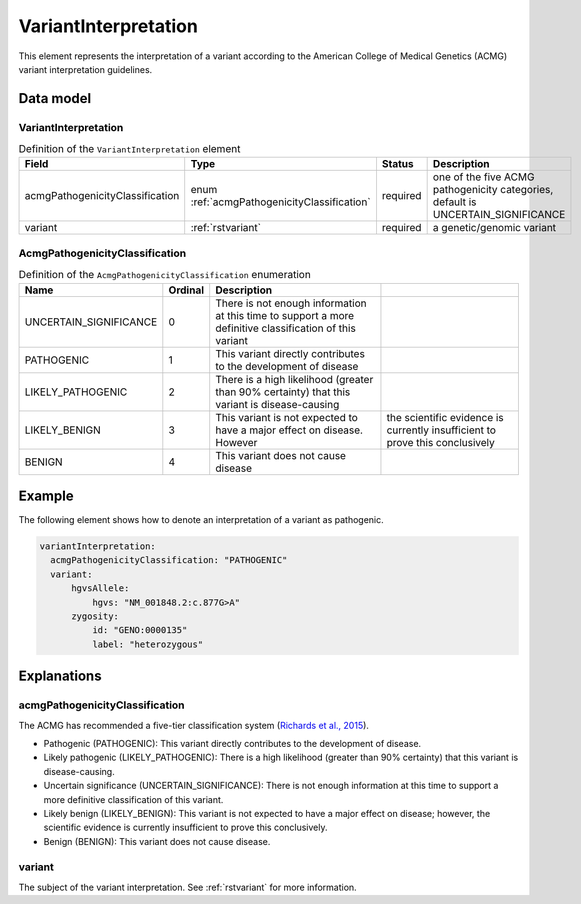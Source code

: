 .. _rstvariantinterpretation:

#####################
VariantInterpretation
#####################

This element represents the interpretation of a variant according to
the American College of Medical Genetics (ACMG) variant interpretation guidelines.



Data model
##########

VariantInterpretation
~~~~~~~~~~~~~~~~~~~~~
.. list-table:: Definition  of the ``VariantInterpretation`` element
   :widths: 25 25 50 50
   :header-rows: 1

   * - Field
     - Type
     - Status
     - Description
   * - acmgPathogenicityClassification
     - enum :ref:`acmgPathogenicityClassification`
     - required
     - one of the five ACMG pathogenicity categories, default is UNCERTAIN_SIGNIFICANCE
   * - variant
     - :ref:`rstvariant`
     - required
     - a genetic/genomic variant


.. _rstacmgPathogenicityClassification:

AcmgPathogenicityClassification
~~~~~~~~~~~~~~
.. csv-table:: Definition  of the ``AcmgPathogenicityClassification`` enumeration
   :header: Name, Ordinal, Description

    UNCERTAIN_SIGNIFICANCE, 0, There is not enough information at this time to support a more definitive classification of this variant
    PATHOGENIC, 1,  This variant directly contributes to the development of disease
    LIKELY_PATHOGENIC, 2, There is a high likelihood (greater than 90% certainty) that this variant is disease-causing
    LIKELY_BENIGN, 3, This variant is not expected to have a major effect on disease. However, the scientific evidence is currently insufficient to prove this conclusively
    BENIGN, 4, This variant does not cause disease


Example
#######

The following element shows how to denote an interpretation of a variant as pathogenic.

.. code-block:: yaml

  variantInterpretation:
    acmgPathogenicityClassification: "PATHOGENIC"
    variant:
        hgvsAllele:
            hgvs: "NM_001848.2:c.877G>A"
        zygosity:
            id: "GENO:0000135"
            label: "heterozygous"

Explanations
############

acmgPathogenicityClassification
~~~~~~~~~~~~~~
The ACMG has recommended a five-tier classification system (`Richards et al., 2015 <https://pubmed.ncbi.nlm.nih.gov/25741868/>`_).


- Pathogenic (PATHOGENIC): This variant directly contributes to the development of disease.
- Likely pathogenic (LIKELY_PATHOGENIC): There is a high likelihood (greater than 90% certainty) that this variant is disease-causing.
- Uncertain significance (UNCERTAIN_SIGNIFICANCE): There is not enough information at this time to support a more definitive classification of this variant.
- Likely benign (LIKELY_BENIGN): This variant is not expected to have a major effect on disease; however, the scientific evidence is currently insufficient to prove this conclusively.
- Benign (BENIGN): This variant does not cause disease.

variant
~~~~~~~
The subject of the variant interpretation. See :ref:`rstvariant` for more information.